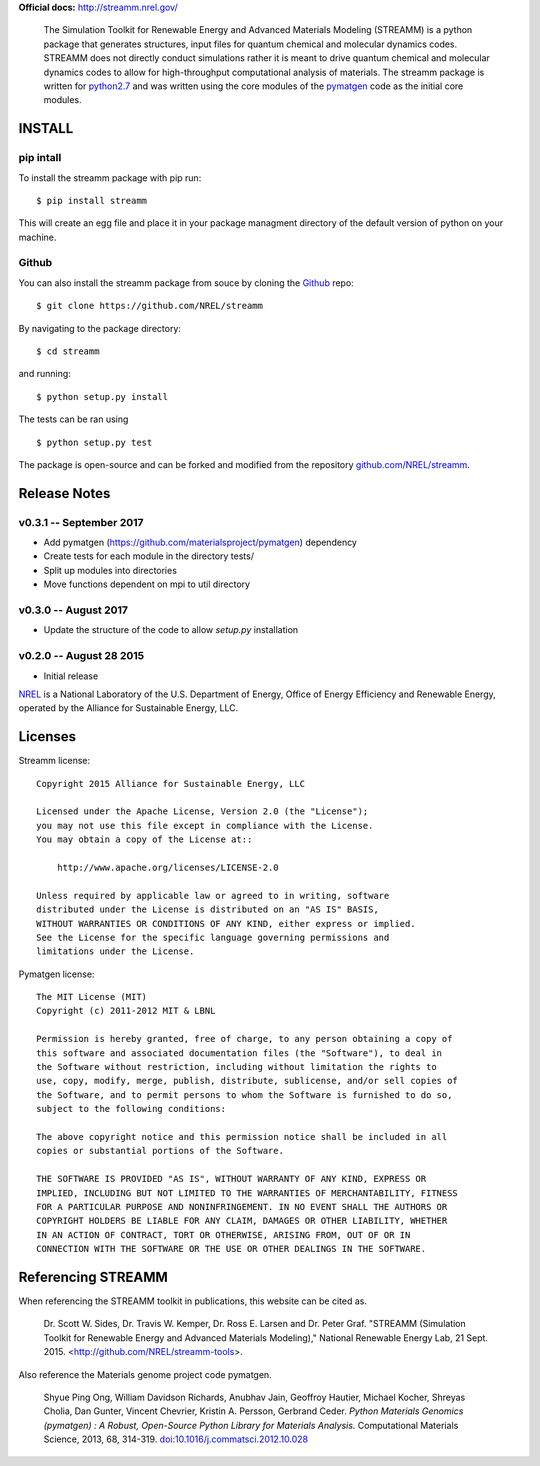**Official docs:** http://streamm.nrel.gov/


 The Simulation Toolkit for Renewable Energy and Advanced Materials Modeling (STREAMM) is a python package that generates structures, input files for quantum chemical and molecular dynamics codes.
 STREAMM does not directly conduct simulations rather it is meant to drive quantum chemical and molecular dynamics codes to allow for high-throughput computational analysis of materials.
 The streamm package is written for `python2.7 <https://www.python.org/download/releases/2.7/>`_ and was written using the core modules of the `pymatgen <http://pymatgen.org/>`_ code as the initial core modules.


INSTALL
===========


pip intall
--------------

To install the streamm package with pip run::

    $ pip install streamm

This will create an egg file and place it in your package managment directory of the default version of python on your machine.

Github
--------------

You can also install the streamm package from souce by cloning the `Github <https://github.com/>`_ repo::

    $ git clone https://github.com/NREL/streamm
    
By navigating to the package directory::
    
    $ cd streamm
    
and running::

    $ python setup.py install 

The tests can be ran using ::

    $ python setup.py test

The package is open-source and can be forked and modified from the repository `<github.com/NREL/streamm>`_.


Release Notes
======================

v0.3.1 -- September 2017
----------------------------

* Add pymatgen (https://github.com/materialsproject/pymatgen) dependency 
* Create tests for each module in the directory tests/
* Split up modules into directories
* Move functions dependent on mpi to util directory

v0.3.0 -- August 2017
----------------------------

* Update the structure of the code to allow `setup.py` installation 


v0.2.0 -- August 28 2015 
----------------------------

* Initial release

`NREL <http://www.nrel.gov/>`_ is a National Laboratory of the U.S. Department of Energy,
Office of Energy Efficiency and Renewable Energy, operated by the Alliance for Sustainable Energy, LLC.

Licenses
======================

Streamm license::
    
    Copyright 2015 Alliance for Sustainable Energy, LLC
     
    Licensed under the Apache License, Version 2.0 (the "License");
    you may not use this file except in compliance with the License.
    You may obtain a copy of the License at::
    
        http://www.apache.org/licenses/LICENSE-2.0
    
    Unless required by applicable law or agreed to in writing, software
    distributed under the License is distributed on an "AS IS" BASIS,
    WITHOUT WARRANTIES OR CONDITIONS OF ANY KIND, either express or implied.
    See the License for the specific language governing permissions and
    limitations under the License.
    
Pymatgen license::
    
    The MIT License (MIT)
    Copyright (c) 2011-2012 MIT & LBNL
    
    Permission is hereby granted, free of charge, to any person obtaining a copy of
    this software and associated documentation files (the "Software"), to deal in
    the Software without restriction, including without limitation the rights to
    use, copy, modify, merge, publish, distribute, sublicense, and/or sell copies of
    the Software, and to permit persons to whom the Software is furnished to do so,
    subject to the following conditions:
    
    The above copyright notice and this permission notice shall be included in all
    copies or substantial portions of the Software.
    
    THE SOFTWARE IS PROVIDED "AS IS", WITHOUT WARRANTY OF ANY KIND, EXPRESS OR
    IMPLIED, INCLUDING BUT NOT LIMITED TO THE WARRANTIES OF MERCHANTABILITY, FITNESS
    FOR A PARTICULAR PURPOSE AND NONINFRINGEMENT. IN NO EVENT SHALL THE AUTHORS OR
    COPYRIGHT HOLDERS BE LIABLE FOR ANY CLAIM, DAMAGES OR OTHER LIABILITY, WHETHER
    IN AN ACTION OF CONTRACT, TORT OR OTHERWISE, ARISING FROM, OUT OF OR IN
    CONNECTION WITH THE SOFTWARE OR THE USE OR OTHER DEALINGS IN THE SOFTWARE.
    
Referencing STREAMM
======================

When referencing the STREAMM toolkit in publications, this website can be cited as.

  Dr. Scott W. Sides, Dr. Travis W. Kemper, Dr. Ross E. Larsen and Dr. Peter Graf. "STREAMM (Simulation Toolkit for
  Renewable Energy and Advanced Materials Modeling)," National Renewable Energy Lab, 21 Sept. 2015. <http://github.com/NREL/streamm-tools>.

Also reference the Materials genome project code pymatgen.

    Shyue Ping Ong, William Davidson Richards, Anubhav Jain, Geoffroy Hautier,
    Michael Kocher, Shreyas Cholia, Dan Gunter, Vincent Chevrier, Kristin A.
    Persson, Gerbrand Ceder. *Python Materials Genomics (pymatgen) : A Robust,
    Open-Source Python Library for Materials Analysis.* Computational
    Materials Science, 2013, 68, 314-319. `doi:10.1016/j.commatsci.2012.10.028
    <http://dx.doi.org/10.1016/j.commatsci.2012.10.028>`_
